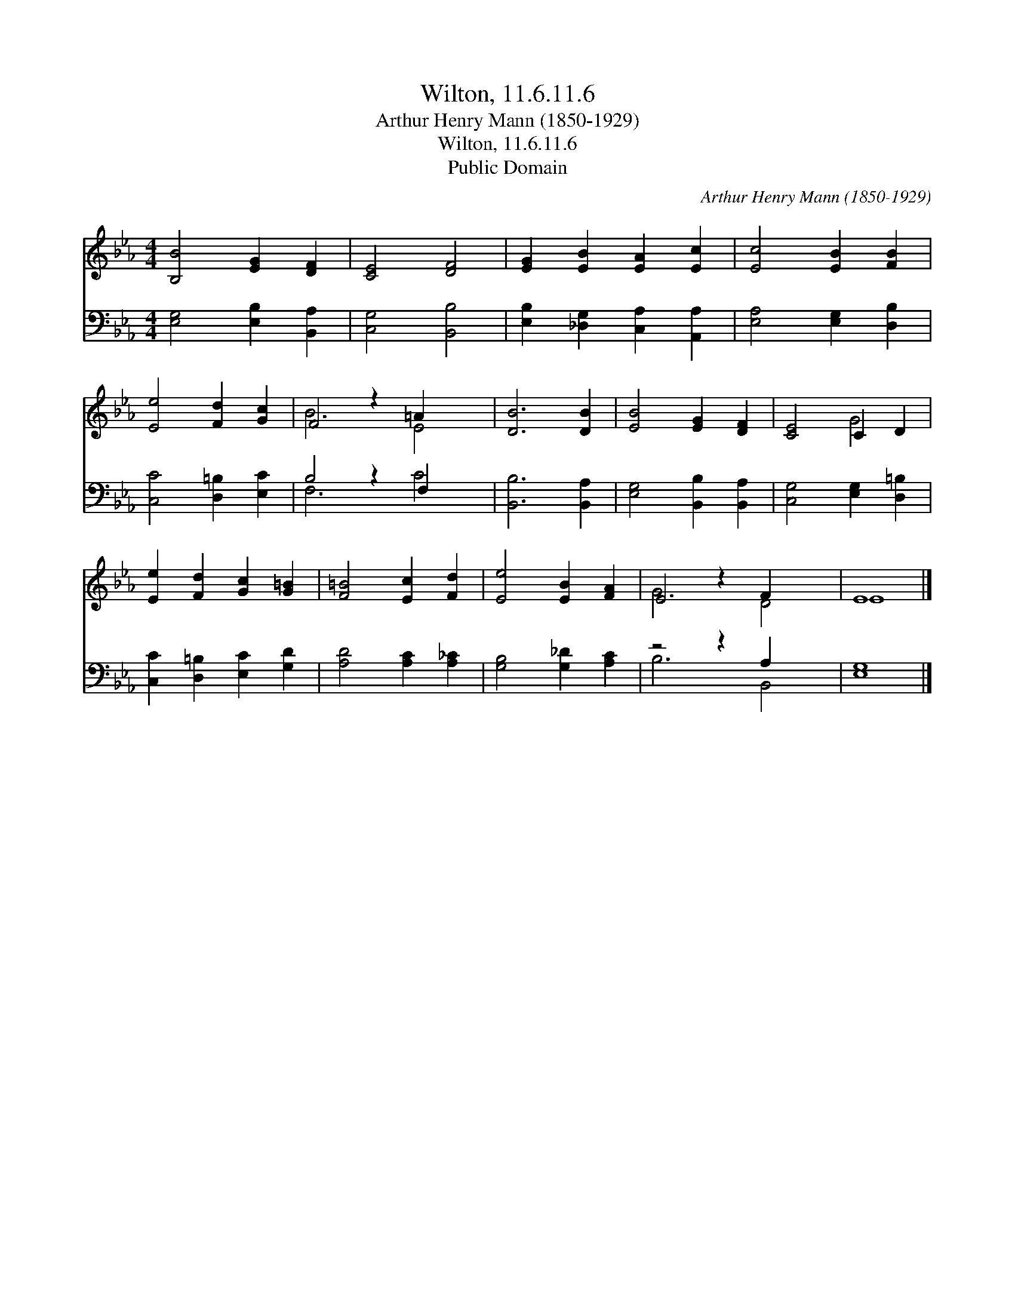 X:1
T:Wilton, 11.6.11.6
T:Arthur Henry Mann (1850-1929)
T:Wilton, 11.6.11.6
T:Public Domain
C:Arthur Henry Mann (1850-1929)
Z:Public Domain
%%score ( 1 2 ) ( 3 4 )
L:1/8
M:4/4
K:Eb
V:1 treble 
V:2 treble 
V:3 bass 
V:4 bass 
V:1
 [B,B]4 [EG]2 [DF]2 | [CE]4 [DF]4 | [EG]2 [EB]2 [EA]2 [Ec]2 | [Ec]4 [EB]2 [FB]2 | %4
 [Ee]4 [Fd]2 [Gc]2 | F4 z2 =A2 x2 | [DB]6 [DB]2 | [EB]4 [EG]2 [DF]2 | [CE]4 C2 D2 | %9
 [Ee]2 [Fd]2 [Gc]2 [G=B]2 | [F=B]4 [Ec]2 [Fd]2 | [Ee]4 [EB]2 [FA]2 | E4 z2 F2 x2 | E8 |] %14
V:2
 x8 | x8 | x8 | x8 | x8 | B6 E4 | x8 | x8 | x4 G4 | x8 | x8 | x8 | G6 D4 | E8 |] %14
V:3
 [E,G,]4 [E,B,]2 [B,,A,]2 | [C,G,]4 [B,,B,]4 | [E,B,]2 [_D,G,]2 [C,A,]2 [A,,A,]2 | %3
 [E,A,]4 [E,G,]2 [D,B,]2 | [C,C]4 [D,=B,]2 [E,C]2 | B,4 z2 F,2 x2 | [B,,B,]6 [B,,A,]2 | %7
 [E,G,]4 [B,,B,]2 [B,,A,]2 | [C,G,]4 [E,G,]2 [D,=B,]2 | [C,C]2 [D,=B,]2 [E,C]2 [G,D]2 | %10
 [A,D]4 [A,C]2 [A,_C]2 | [G,B,]4 [G,_D]2 [A,C]2 | z4 z2 A,2 x2 | [E,G,]8 |] %14
V:4
 x8 | x8 | x8 | x8 | x8 | F,6 C4 | x8 | x8 | x8 | x8 | x8 | x8 | B,6 B,,4 | x8 |] %14

